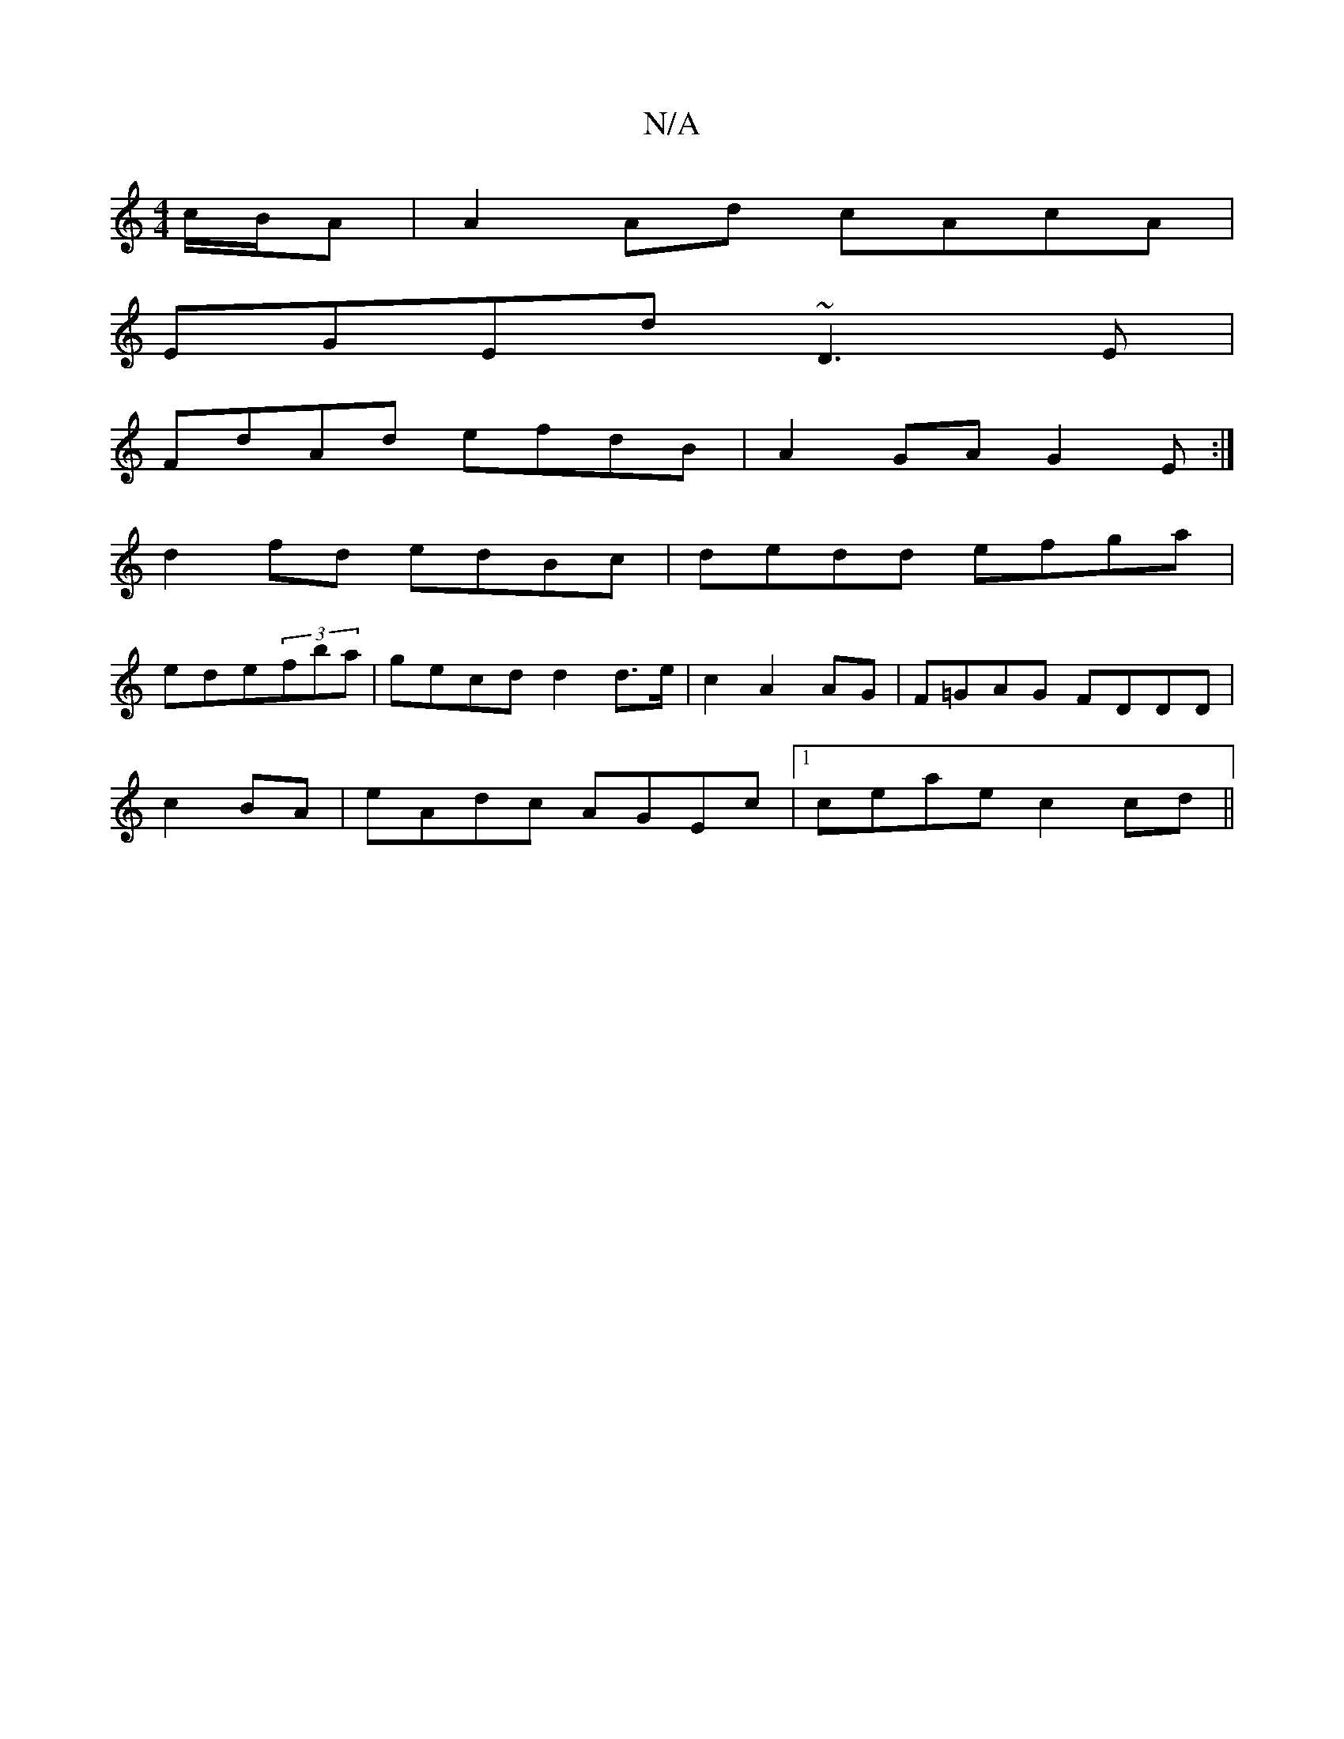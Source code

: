 X:1
T:N/A
M:4/4
R:N/A
K:Cmajor
 c/B/A | A2 Ad cAcA |
EGEd ~D3 E|
FdAd efdB|A2GA G2E:|
d2fd edBc|dedd efga|
ede(3fba | gecd d2 d>e|c2 A2 AG|F=GAG FDDD|
c2BA| eAdc AGEc|1 ceae c2cd||

~e3e gabg|edd(d ag)|
"Dm"A,4 "3C"E/F#"D/E/A/B/|"A
